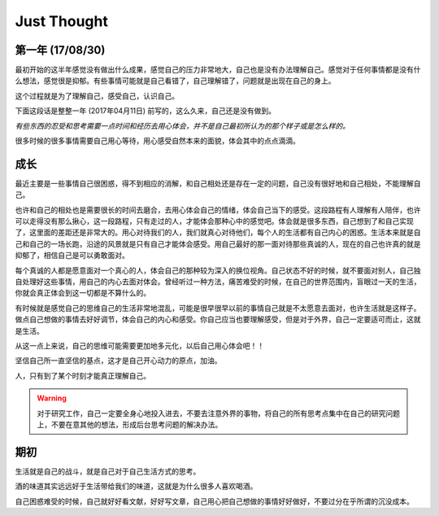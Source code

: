 Just Thought
====================

第一年 (17/08/30)
-------------------
最初开始的这半年感觉没有做出什么成果，感觉自己的压力非常地大，自己也是没有办法理解自己。感觉对于任何事情都是没有什么想法，感觉很是抑郁。有些事情可能就是自己看错了，自己理解错了，问题就是出现在自己的身上。

这个过程就是为了理解自己，感受自己，认识自己。

下面这段话是整整一年 (2017年04月11日) 前写的，这么久来，自己还是没有做到。

`有些东西的忍受和思考需要一点时间和经历去用心体会，并不是自己最初所认为的那个样子或是怎么样的。`

很多时候的很多事情需要自己用心等待，用心感受自然本来的面貌，体会其中的点点滴滴。

..
    更多的是，希望得到一个肯定的眼神和理解，对于其他的，自己倒真的没有其他什么想法，在自己没有得到的时候，自己的心绪就是很难好好地安静下来，好好地用心做一件事情或是其他什么东西，也许这就是自己的一个人的不足吧。听过这样一个观点就是：每个优点的背后必然会存在一个缺点，两者往往在一个问题的两端，是一个问题的极限，一方面有多好，另一方面就会有多差。
    
    在自己的一种生活方式中，找到属于自己的坚持的力量或是其他，自己有信心做好自己想做的事情，自己对于现实问题的思考在于自己对自己的实际分析。
    
    无论是在生活，还是自己在学习上，都要给自己提供一种更加有效的空闲时间或是一种可控的余地，以一种半满的状态体会生活的价值意义。
    
    很多时候希望自己不要因为现实问题出现较大的变化，使自己的心境出现很大的变化。自己当下应当好好努力。

成长
--------------
最近主要是一些事情自己很困惑，得不到相应的消解，和自己相处还是存在一定的问题，自己没有很好地和自己相处，不能理解自己。

也许和自己的相处也是需要很长的时间去磨合，去用心体会自己的情绪，体会自己当下的感受。这段路程有人理解有人陪伴，也许可以走得没有那么揪心，这一段路程，只有走过的人，才能体会那种心中的感觉吧。体会就是很多东西，自己想到了和自己实现了，这里面的差距还是非常大的。用心对待我们的人，我们就真心对待他们，每个人的生活都有自己内心的困惑。生活本来就是自己和自己的一场长跑，沿途的风景就是只有自己才能体会感受。用自己最好的那一面对待那些真诚的人，现在的自己也许真的就是抑郁了，相信自己是可以勇敢面对。

每个真诚的人都是愿意面对一个真心的人，体会自己的那种较为深入的换位视角。自己状态不好的时候，就不要面对别人，自己独自处理好这些事情，用自己的内心去面对体会。曾经听过一种方法，痛苦难受的时候，在自己的世界范围内，盲眼过一天的生活，你就会真正体会到这一切都是不算什么的。

有时候就是感觉自己的思维自己的生活非常地混乱，可能是很早很早以前的事情自己就是不太愿意去面对，也许生活就是这样子。做点自己想做的事情去好好调节，体会自己的内心和感受。你自己应当也要理解感受，但是对于外界，自己一定要适可而止，这就是生活。

从这一点上来说，自己的思维可能需要更加地多元化，以后自己用心体会吧！！

坚信自己所一直坚信的基点，这才是自己开心动力的原点，加油。

人，只有到了某个时刻才能真正理解自己。

.. warning::
   对于研究工作，自己一定要全身心地投入进去，不要去注意外界的事物，将自己的所有思考点集中在自己的研究问题上，不要在意其他的想法，形成后台思考问题的解决办法。
..
    记住自己当初出发时候的原因，自己当初为什么要出发，形成自己最有效的思考方式和研究习惯，知道自己的研究感觉，体会自己对一个问题的思考和判断，体会自己对问题的分析和思考判断。在一种最单纯的状态下，找到自己的独特的研究思路和研究感觉，体会增加那种对问题的核心思考感觉。
    
    为自己后来的研究工作打下相应的基础和思路，体会值对于问题的思考模式，形成自己问题研究思路。

期初
--------------
生活就是自己的战斗，就是自己对于自己生活方式的思考。

酒的味道其实远远好于生活带给我们的味道，这就是为什么很多人喜欢喝酒。

自己困惑难受的时候，自己就好好看文献，好好写文章，自己用心把自己想做的事情好好做好，不要过分在乎所谓的沉没成本。
